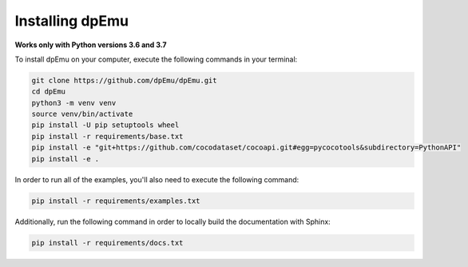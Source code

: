 Installing dpEmu
================

**Works only with Python versions 3.6 and 3.7**

To install dpEmu on your computer, execute the following commands in your terminal:

.. code-block:: bash

    git clone https://github.com/dpEmu/dpEmu.git
    cd dpEmu
    python3 -m venv venv
    source venv/bin/activate
    pip install -U pip setuptools wheel
    pip install -r requirements/base.txt
    pip install -e "git+https://github.com/cocodataset/cocoapi.git#egg=pycocotools&subdirectory=PythonAPI"
    pip install -e .

In order to run all of the examples, you'll also need to execute the following command:

.. code-block:: bash

    pip install -r requirements/examples.txt

Additionally, run the following command in order to locally build the documentation with Sphinx:

.. code-block:: bash

    pip install -r requirements/docs.txt
